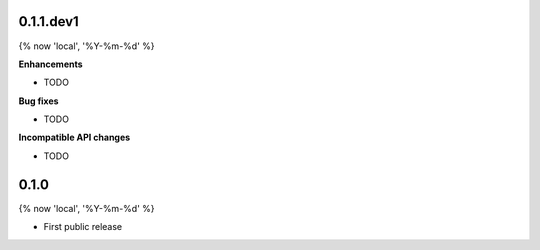 0.1.1.dev1
==========

{% now 'local', '%Y-%m-%d' %}

**Enhancements**

- TODO

**Bug fixes**

- TODO

**Incompatible API changes**

- TODO

0.1.0
=====

{% now 'local', '%Y-%m-%d' %}

- First public release
